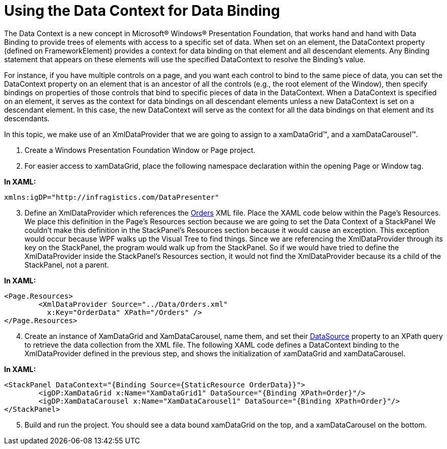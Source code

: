 ﻿////

|metadata|
{
    "name": "using-the-data-context-for-data-binding",
    "controlName": [],
    "tags": [],
    "guid": "{AA95C760-5E3F-429B-BA39-DEAF435FE396}",  
    "buildFlags": ["wpf"],
    "createdOn": "2012-02-01T16:01:19.6228366Z"
}
|metadata|
////

= Using the Data Context for Data Binding

The Data Context is a new concept in Microsoft® Windows® Presentation Foundation, that works hand and hand with Data Binding to provide trees of elements with access to a specific set of data. When set on an element, the DataContext property (defined on FrameworkElement) provides a context for data binding on that element and all descendant elements. Any Binding statement that appears on these elements will use the specified DataContext to resolve the Binding's value.

For instance, if you have multiple controls on a page, and you want each control to bind to the same piece of data, you can set the DataContext property on an element that is an ancestor of all the controls (e.g., the root element of the Window), then specify bindings on properties of those controls that bind to specific pieces of data in the DataContext. When a DataContext is specified on an element, it serves as the context for data bindings on all descendant elements unless a new DataContext is set on a descendant element. In this case, the new DataContext will serve as the context for all the data bindings on that element and its descendants.

In this topic, we make use of an XmlDataProvider that we are going to assign to a xamDataGrid™, and a xamDataCarousel™.

[start=1]
. Create a Windows Presentation Foundation Window or Page project.
[start=2]
. For easier access to xamDataGrid, place the following namespace declaration within the opening Page or Window tag.

*In XAML:*

----
xmlns:igDP="http://infragistics.com/DataPresenter"
----

[start=3]
. Define an XmlDataProvider which references the link:resources-orders.html[Orders] XML file. Place the XAML code below within the Page's Resources. We place this definition in the Page's Resources section because we are going to set the Data Context of a StackPanel We couldn't make this definition in the StackPanel's Resources section because it would cause an exception. This exception would occur because WPF walks up the Visual Tree to find things. Since we are referencing the XmlDataProvider through its key on the StackPanel, the program would walk up from the StackPanel. So if we would have tried to define the XmlDataProvider inside the StackPanel's Resources section, it would not find the XmlDataProvider because its a child of the StackPanel, not a parent.

*In XAML:*

----
<Page.Resources>
        <XmlDataProvider Source="../Data/Orders.xml" 
          x:Key="OrderData" XPath="/Orders" />
</Page.Resources>
----

[start=4]
. Create an instance of XamDataGrid and XamDataCarousel, name them, and set their link:{ApiPlatform}datapresenter{ApiVersion}~infragistics.windows.datapresenter.datapresenterbase~datasource.html[DataSource] property to an XPath query to retrieve the data collection from the XML file. The following XAML code defines a DataContext binding to the XmlDataProvider defined in the previous step, and shows the initialization of xamDataGrid and xamDataCarousel.

*In XAML:*

----
<StackPanel DataContext="{Binding Source={StaticResource OrderData}}">
        <igDP:XamDataGrid x:Name="XamDataGrid1" DataSource="{Binding XPath=Order}"/>
        <igDP:XamDataCarousel x:Name="XamDataCarousel1" DataSource="{Binding XPath=Order}"/>
</StackPanel>
----

[start=5]
. Build and run the project. You should see a data bound xamDataGrid on the top, and a xamDataCarousel on the bottom.